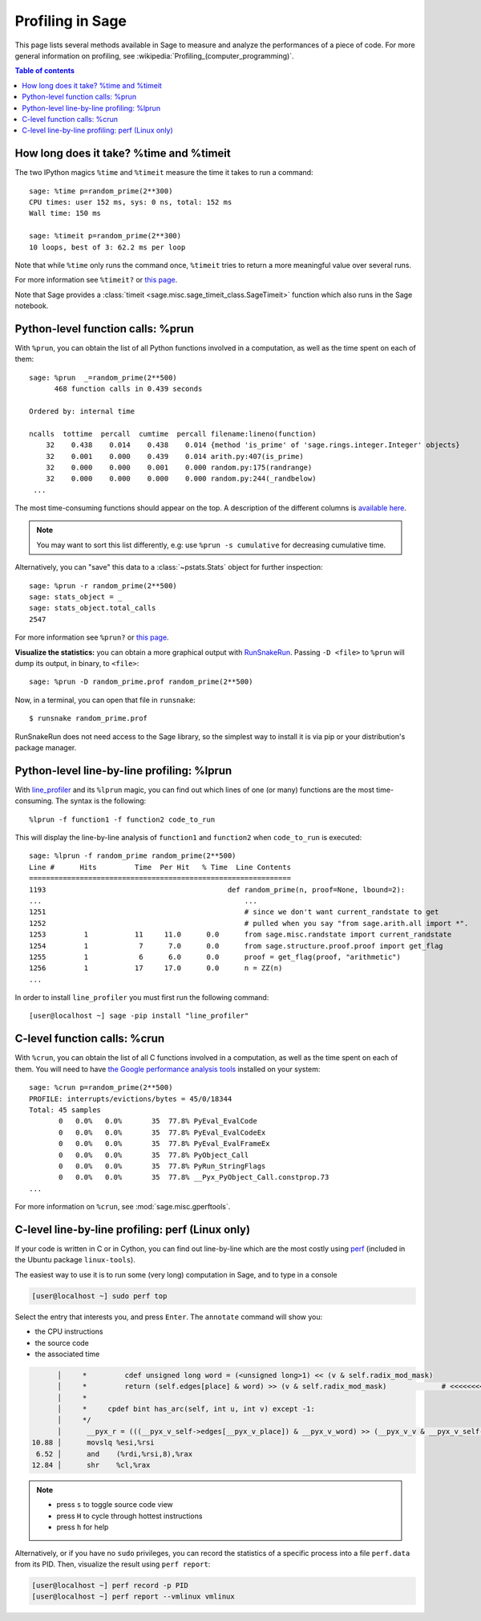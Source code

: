 .. nodoctest

.. _profiling:

Profiling in Sage
=================

This page lists several methods available in Sage to measure and analyze the
performances of a piece of code. For more general information on profiling, see
:wikipedia:`Profiling_(computer_programming)`.

.. contents:: Table of contents
   :depth: 2
   :class: this-will-duplicate-information-and-it-is-still-useful-here

How long does it take? %time and %timeit
^^^^^^^^^^^^^^^^^^^^^^^^^^^^^^^^^^^^^^^^

The two IPython magics ``%time`` and ``%timeit`` measure the time it takes to
run a command::

  sage: %time p=random_prime(2**300)
  CPU times: user 152 ms, sys: 0 ns, total: 152 ms
  Wall time: 150 ms

  sage: %timeit p=random_prime(2**300)
  10 loops, best of 3: 62.2 ms per loop


Note that while ``%time`` only runs the command once, ``%timeit`` tries to
return a more meaningful value over several runs.

For more information see ``%timeit?`` or `this page
<https://ipython.org/ipython-doc/dev/interactive/magics.html#magic-timeit>`__.

Note that Sage provides a :class:`timeit
<sage.misc.sage_timeit_class.SageTimeit>` function which also runs in the Sage
notebook.


Python-level function calls: %prun
^^^^^^^^^^^^^^^^^^^^^^^^^^^^^^^^^^

With ``%prun``, you can obtain the list of all Python functions involved in a
computation, as well as the time spent on each of them::

  sage: %prun  _=random_prime(2**500)
        468 function calls in 0.439 seconds

  Ordered by: internal time

  ncalls  tottime  percall  cumtime  percall filename:lineno(function)
      32    0.438    0.014    0.438    0.014 {method 'is_prime' of 'sage.rings.integer.Integer' objects}
      32    0.001    0.000    0.439    0.014 arith.py:407(is_prime)
      32    0.000    0.000    0.001    0.000 random.py:175(randrange)
      32    0.000    0.000    0.000    0.000 random.py:244(_randbelow)
   ...

The most time-consuming functions should appear on the top. A description of the
different columns is `available here
<https://docs.python.org/3/library/profile.html#instant-user-s-manual>`_.

.. NOTE::

   You may want to sort this list differently, e.g: use ``%prun -s cumulative``
   for decreasing cumulative time.

Alternatively, you can "save" this data to a :class:`~pstats.Stats` object for
further inspection::

  sage: %prun -r random_prime(2**500)
  sage: stats_object = _
  sage: stats_object.total_calls
  2547

For more information see ``%prun?`` or `this page
<https://ipython.org/ipython-doc/dev/interactive/magics.html#magic-prun>`__.

**Visualize the statistics:** you can obtain a more graphical output
with `RunSnakeRun <https://pypi.org/project/RunSnakeRun/>`_. Passing
``-D <file>`` to ``%prun`` will dump its output, in binary, to
``<file>``::

  sage: %prun -D random_prime.prof random_prime(2**500)

Now, in a terminal, you can open that file in ``runsnake``::

  $ runsnake random_prime.prof

RunSnakeRun does not need access to the Sage library, so the simplest
way to install it is via pip or your distribution's package manager.

Python-level line-by-line profiling: %lprun
^^^^^^^^^^^^^^^^^^^^^^^^^^^^^^^^^^^^^^^^^^^

With `line_profiler <https://pypi.org/project/line-profiler>`_ and its
``%lprun`` magic, you can find out which lines of one (or many) functions are
the most time-consuming. The syntax is the following::

  %lprun -f function1 -f function2 code_to_run

This will display the line-by-line analysis of ``function1`` and ``function2``
when ``code_to_run`` is executed::

  sage: %lprun -f random_prime random_prime(2**500)
  Line #      Hits         Time  Per Hit   % Time  Line Contents
  ==============================================================
  1193                                           def random_prime(n, proof=None, lbound=2):
  ...                                                ...
  1251                                               # since we don't want current_randstate to get
  1252                                               # pulled when you say "from sage.arith.all import *".
  1253         1           11     11.0      0.0      from sage.misc.randstate import current_randstate
  1254         1            7      7.0      0.0      from sage.structure.proof.proof import get_flag
  1255         1            6      6.0      0.0      proof = get_flag(proof, "arithmetic")
  1256         1           17     17.0      0.0      n = ZZ(n)
  ...

In order to install ``line_profiler`` you must first run the following command::

  [user@localhost ~] sage -pip install "line_profiler"

C-level function calls: %crun
^^^^^^^^^^^^^^^^^^^^^^^^^^^^^

With ``%crun``, you can obtain the list of all C functions involved in a
computation, as well as the time spent on each of them. You will need to have
`the Google performance analysis tools <https://github.com/gperftools/gperftools>`_
installed on your system::

  sage: %crun p=random_prime(2**500)
  PROFILE: interrupts/evictions/bytes = 45/0/18344
  Total: 45 samples
         0   0.0%   0.0%       35  77.8% PyEval_EvalCode
         0   0.0%   0.0%       35  77.8% PyEval_EvalCodeEx
         0   0.0%   0.0%       35  77.8% PyEval_EvalFrameEx
         0   0.0%   0.0%       35  77.8% PyObject_Call
         0   0.0%   0.0%       35  77.8% PyRun_StringFlags
         0   0.0%   0.0%       35  77.8% __Pyx_PyObject_Call.constprop.73
  ...

For more information on ``%crun``, see :mod:`sage.misc.gperftools`.

C-level line-by-line profiling: perf (Linux only)
^^^^^^^^^^^^^^^^^^^^^^^^^^^^^^^^^^^^^^^^^^^^^^^^^

If your code is written in C or in Cython, you can find out line-by-line which
are the most costly using `perf <https://perf.wiki.kernel.org>`_
(included in the Ubuntu package ``linux-tools``).

The easiest way to use it is to run some (very long) computation in Sage, and to
type in a console

.. CODE-BLOCK:: shell-session

  [user@localhost ~] sudo perf top

Select the entry that interests you, and press ``Enter``. The ``annotate``
command will show you:

* the CPU instructions
* the source code
* the associated time

.. CODE-BLOCK:: text

        │     *         cdef unsigned long word = (<unsigned long>1) << (v & self.radix_mod_mask)
        │     *         return (self.edges[place] & word) >> (v & self.radix_mod_mask)             # <<<<<<<<<<<<<<
        │     *
        │     *     cpdef bint has_arc(self, int u, int v) except -1:
        │     */
        │      __pyx_r = (((__pyx_v_self->edges[__pyx_v_place]) & __pyx_v_word) >> (__pyx_v_v & __pyx_v_self->radix_mod_mask));
  10.88 │      movslq %esi,%rsi
   6.52 │      and    (%rdi,%rsi,8),%rax
  12.84 │      shr    %cl,%rax


.. NOTE::

  * press ``s`` to toggle source code view
  * press ``H`` to cycle through hottest instructions
  * press ``h`` for help

Alternatively, or if you have no ``sudo`` privileges, you can record the statistics
of a specific process into a file ``perf.data`` from its PID. Then, visualize
the result using ``perf report``:

.. CODE-BLOCK:: shell-session

  [user@localhost ~] perf record -p PID
  [user@localhost ~] perf report --vmlinux vmlinux
